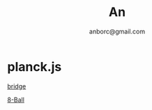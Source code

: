 #+Title: An
#+Author: anborc@gmail.com
#+REVEAL_HLEVEL: 6
#+OPTIONS: H:6 num:7 toc:2 num:nil reveal_center:nil reveal_control:t reveal_progress:t reveal_keyboard:t org-reveal-klipsify-src:non-nil  reveal_title_slide:nil
#+REVEAL_ROOT: ./reveal.js
#+REVEAL_TRANS: none
#+REVEAL_THEME: white2
# #+REVEAL_INIT_SCRIPT: {src: "./reveal.js/plugin/toc-progress/toc-progress.js"}

# #+SETUPFILE: ./org-html-themes/setup/theme-readtheorg.setup

* planck.js 

[[file:bridge.html][bridge]]

[[file:8-Ball.html][8-Ball]]
